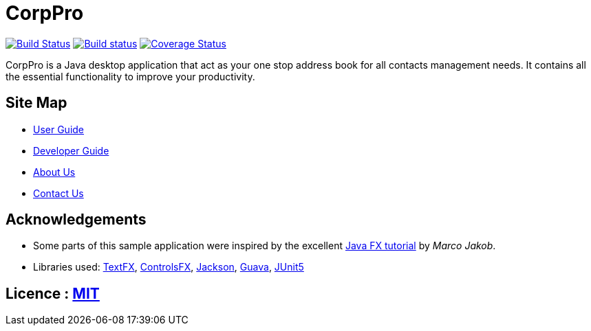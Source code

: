 = CorpPro
ifdef::env-github,env-browser[:relfileprefix: docs/]

https://travis-ci.org/CS2113-AY1819S1-W12-3/main[image:https://travis-ci.com/CS2113-AY1819S1-W12-3/main.svg?branch=master[Build Status]]
https://ci.appveyor.com/project/lws803/main[image:https://ci.appveyor.com/api/projects/status/3511rw6gjy1r5i6o?svg=true[Build status]]
https://coveralls.io/github/CS2113-AY1819S1-W12-3/main?branch=master[image:https://coveralls.io/repos/github/CS2113-AY1819S1-W12-3/main/badge.svg?branch=master[Coverage Status]]
//https://gitter.im/se-edu/Lobby[image:https://badges.gitter.im/se-edu/Lobby.svg[Gitter chat]]

ifdef::env-github[]
image::docs/images/Ui.png[width="600"]
endif::[]

CorpPro is a Java desktop application that act as your one stop address book for all contacts management needs. It contains all the essential functionality to improve your productivity.

== Site Map

* <<UserGuide#, User Guide>>
* <<DeveloperGuide#, Developer Guide>>
* <<AboutUs#, About Us>>
* <<ContactUs#, Contact Us>>

== Acknowledgements

* Some parts of this sample application were inspired by the excellent http://code.makery.ch/library/javafx-8-tutorial/[Java FX tutorial] by
_Marco Jakob_.
* Libraries used: https://github.com/TestFX/TestFX[TextFX], https://bitbucket.org/controlsfx/controlsfx/[ControlsFX], https://github.com/FasterXML/jackson[Jackson], https://github.com/google/guava[Guava], https://github.com/junit-team/junit5[JUnit5]

== Licence : link:LICENSE[MIT]

